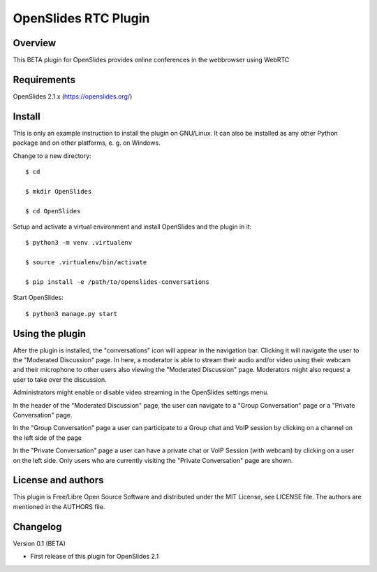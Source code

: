 ===========================
 OpenSlides RTC Plugin
===========================

Overview
========

This BETA plugin for OpenSlides provides online conferences in the webbrowser
using WebRTC


Requirements
============

OpenSlides 2.1.x (https://openslides.org/)


Install
=======

This is only an example instruction to install the plugin on GNU/Linux. It
can also be installed as any other Python package and on other platforms,
e. g. on Windows.

Change to a new directory::

    $ cd

    $ mkdir OpenSlides

    $ cd OpenSlides

Setup and activate a virtual environment and install OpenSlides and the
plugin in it::

    $ python3 -m venv .virtualenv

    $ source .virtualenv/bin/activate

    $ pip install -e /path/to/openslides-conversations

Start OpenSlides::

    $ python3 manage.py start


Using the plugin
================

After the plugin is installed, the "conversations" icon will appear in the navigation bar.
Clicking it will navigate the user to the "Moderated Discussion" page.
In here, a moderator is able to stream their audio and/or video using their webcam and their microphone
to other users also viewing the "Moderated Discussion" page.
Moderators might also request a user to take over the discussion.

Administrators might enable or disable video streaming in the OpenSlides settings menu.

In the header of the "Moderated Discussion" page, the user can navigate to a "Group Conversation" page
or a "Private Conversation" page.

In the "Group Conversation" page a user can participate to a Group chat and VoIP session by clicking
on a channel on the left side of the page

In the "Private Conversation" page a user can have a private chat or VoIP Session (with webcam)
by clicking on a user on the left side.
Only users who are currently visiting the "Private Conversation" page are shown.


License and authors
===================

This plugin is Free/Libre Open Source Software and distributed under the
MIT License, see LICENSE file. The authors are mentioned in the AUTHORS file.


Changelog
=========

Version 0.1 (BETA)

* First release of this plugin for OpenSlides 2.1